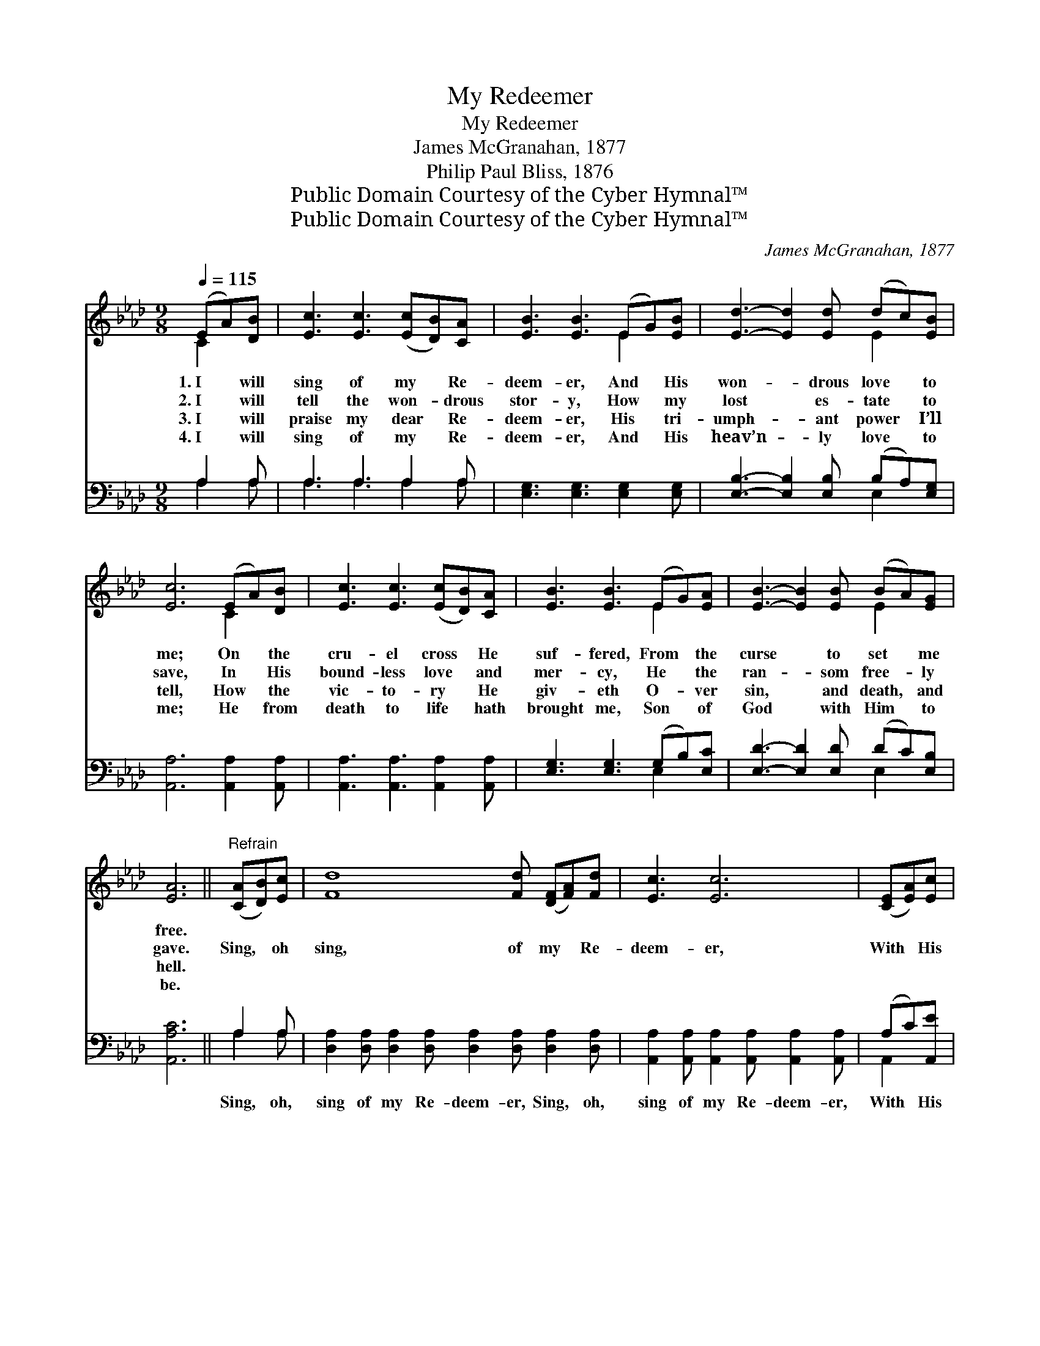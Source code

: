 X:1
T:My Redeemer
T:My Redeemer
T:James McGranahan, 1877
T:Philip Paul Bliss, 1876
T:Public Domain Courtesy of the Cyber Hymnal™
T:Public Domain Courtesy of the Cyber Hymnal™
C:James McGranahan, 1877
Z:Public Domain
Z:Courtesy of the Cyber Hymnal™
%%score ( 1 2 ) ( 3 4 )
L:1/8
Q:1/4=115
M:9/8
K:Ab
V:1 treble 
V:2 treble 
V:3 bass 
V:4 bass 
V:1
 (EA)[DB] | [Ec]3 [Ec]3 ([Ec][DB])[CA] | [EB]3 [EB]3 (EG)[EB] | [Ed]3- [Ed]2 [Ed] (dc)[EB] | %4
w: 1.~I * will|sing of my * Re-|deem- er, And * His|won- * drous love * to|
w: 2.~I * will|tell the won- * drous|stor- y, How * my|lost * es- tate * to|
w: 3.~I * will|praise my dear * Re-|deem- er, His * tri-|umph- * ant power * I’ll|
w: 4.~I * will|sing of my * Re-|deem- er, And * His|heav’n- * ly love * to|
 [Ec]6 (EA)[DB] | [Ec]3 [Ec]3 ([Ec][DB])[CA] | [EB]3 [EB]3 (EG)[EA] | [EB]3- [EB]2 [EB] (BA)[EG] | %8
w: me; On * the|cru- el cross * He|suf- fered, From * the|curse * to set * me|
w: save, In * His|bound- less love * and|mer- cy, He * the|ran- * som free- * ly|
w: tell, How * the|vic- to- ry * He|giv- eth O- * ver|sin, * and death, * and|
w: me; He * from|death to life * hath|brought me, Son * of|God * with Him * to|
 [EA]6 ||"^Refrain" ([CA][DB])[Ec] | [Fd]8 [Fd] ([DF][FA])[Fd] | [Ec]3 [Ec]6 | ([CE][EA])[Ec] | %13
w: free.|||||
w: gave.|Sing, * oh|sing, of my * Re-|deem- er,|With * His|
w: hell.|||||
w: be.|||||
 B8 E2 [EB] (BA)[EB] | [Ec]8 ([CA][DB])[Ec] x | [Fd]8 [Fd] ([DF][FA])[Fd] | [Ec]3 [Ec]6 | %17
w: ||||
w: blood, He pur- chased * me.|On the * cross,|He sealed my * par-|don, Paid|
w: ||||
w: ||||
 ([CE][EA])[Ac] | [ce]8 [Bd] [Ac]2 [GB] | z2 x13 |] %20
w: |||
w: the * debt,|and made me free.||
w: |||
w: |||
V:2
 C2 x | x9 | x6 E2 x | x6 E2 x | x6 C2 x | x9 | x6 E2 x | x6 E2 x | x6 || x3 | x12 | x9 | x3 | %13
 (E2 E E2 E E2) x6 | x12 | x12 | x9 | x3 | x12 | A8 (E F2 F E3) |] %20
V:3
 A,2 A, | A,3 A,3 A,2 A, | [E,G,]3 [E,G,]3 [E,G,]2 [E,G,] | [E,B,]3- [E,B,]2 [E,B,] (B,A,)[E,G,] | %4
w: ~ ~|~ ~ ~ ~|~ ~ ~ ~|~ * ~ ~ * ~|
 [A,,A,]6 [A,,A,]2 [A,,A,] | [A,,A,]3 [A,,A,]3 [A,,A,]2 [A,,A,] | [E,G,]3 [E,G,]3 (G,B,)[E,C] | %7
w: ~ ~ ~|~ ~ ~ ~|~ ~ ~ * ~|
 [E,D]3- [E,D]2 [E,D] (DC)[E,B,] | [A,,A,C]6 || A,2 A, | %10
w: ~ * ~ ~ * ~|~|Sing, oh,|
 [D,A,]2 [D,A,] [D,A,]2 [D,A,] [D,A,]2 [D,A,] [D,A,]2 [D,A,] | %11
w: sing of my Re- deem- er, Sing, oh,|
 [A,,A,]2 [A,,A,] [A,,A,]2 [A,,A,] [A,,A,]2 [A,,A,] | (A,C)[A,,E] | %13
w: sing of my Re- deem- er,|With * His|
 D6- D2 D ([E,D][F,C])[G,B,] x2 | A,A, A,2 A, A,3 A,2 A, x | %15
w: blood * He pur- * chased|me, With His blood He pur- chased|
 [D,A,]2 [D,A,] [D,A,]2 [D,A,] [D,A,]2 [D,A,] [D,A,]2 [D,A,] | %16
w: me, On the cross He sealed my par-|
 [A,,A,]2 [A,,A,] [A,,A,]2 [A,,A,] [A,,A,]2 [A,,A,] | (A,C)[A,E] | %18
w: don, On the cross He sealed|my * par-|
 [E,E]2 [E,E] [E,E]2 [E,E] [E,E]2 [E,E] [E,E]2 [E,E] | (C2 C D2 D C3) x6 |] %20
w: don, Paid the debt and made me free.||
V:4
 A,2 A, | A,3 A,3 A,2 A, | x9 | x6 E,2 x | x9 | x9 | x6 E,2 x | x6 E,2 x | x6 || A,2 A, | x12 | %11
 x9 | A,,2 x | E,2 E, E,2 E, E,3 x5 | A,2 A, A,2 A, A,3 A,2 A, | x12 | x9 | A,2 x | x12 | %19
 [A,,A,]8 x7 |] %20

